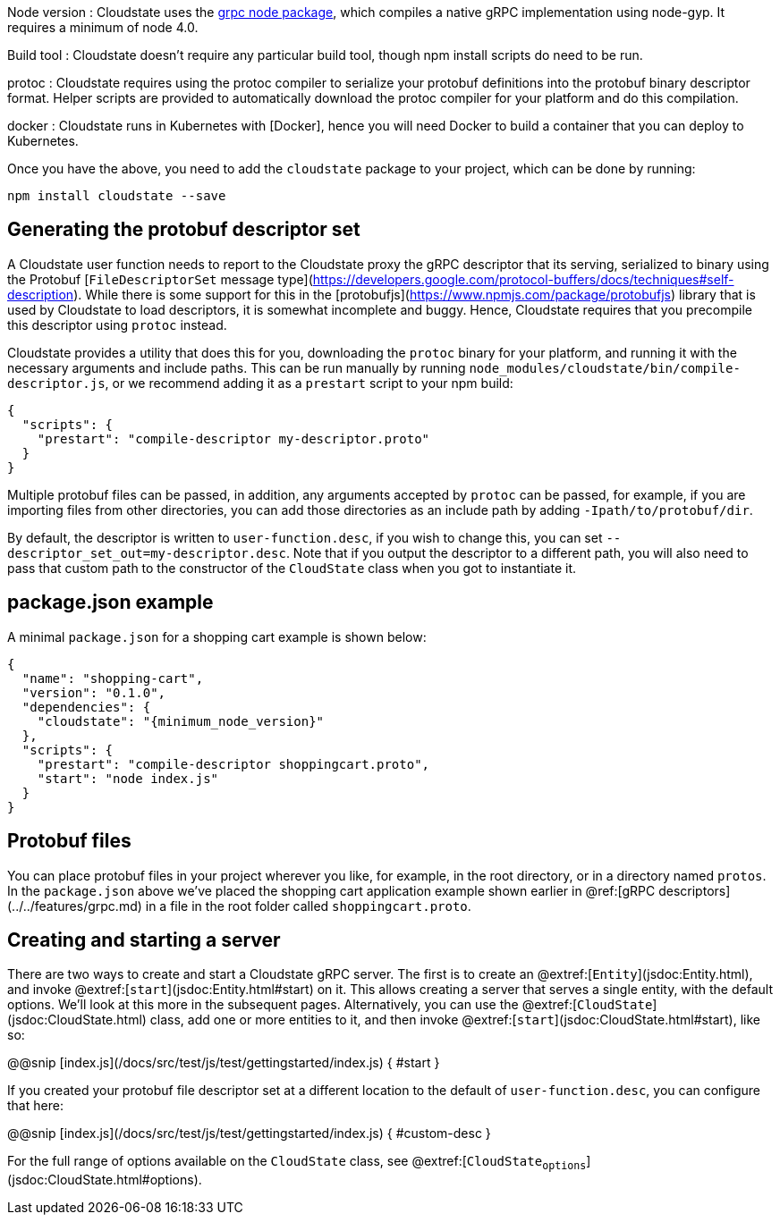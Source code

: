 

Node version
: Cloudstate uses the https://github.com/grpc/grpc-node[grpc node package], which compiles a native gRPC implementation using node-gyp. It requires a minimum of node 4.0.

Build tool
: Cloudstate doesn't require any particular build tool, though npm install scripts do need to be run.

protoc
: Cloudstate requires using the protoc compiler to serialize your protobuf definitions into the protobuf binary descriptor format. Helper scripts are provided to automatically download the protoc compiler for your platform and do this compilation.

docker
: Cloudstate runs in Kubernetes with [Docker], hence you will need Docker to build a container that you can deploy to Kubernetes.

Once you have the above, you need to add the `cloudstate` package to your project, which can be done by running:

```
npm install cloudstate --save
```

## Generating the protobuf descriptor set

A Cloudstate user function needs to report to the Cloudstate proxy the gRPC descriptor that its serving, serialized to binary using the Protobuf [`FileDescriptorSet` message type](https://developers.google.com/protocol-buffers/docs/techniques#self-description). While there is some support for this in the [protobufjs](https://www.npmjs.com/package/protobufjs) library that is used by Cloudstate to load descriptors, it is somewhat incomplete and buggy. Hence, Cloudstate requires that you precompile this descriptor using `protoc` instead.

Cloudstate provides a utility that does this for you, downloading the `protoc` binary for your platform, and running it with the necessary arguments and include paths. This can be run manually by running `node_modules/cloudstate/bin/compile-descriptor.js`, or we recommend adding it as a `prestart` script to your npm build:

[source,json]
----
{
  "scripts": {
    "prestart": "compile-descriptor my-descriptor.proto"
  }
}
----

Multiple protobuf files can be passed, in addition, any arguments accepted by `protoc` can be passed, for example, if you are importing files from other directories, you can add those directories as an include path by adding `-Ipath/to/protobuf/dir`.

By default, the descriptor is written to `user-function.desc`, if you wish to change this, you can set `--descriptor_set_out=my-descriptor.desc`. Note that if you output the descriptor to a different path, you will also need to pass that custom path to the constructor of the `CloudState` class when you got to instantiate it.

## package.json example

A minimal `package.json` for a shopping cart example is shown below:

[source,json,subs="attributes+"]
----
{
  "name": "shopping-cart",
  "version": "0.1.0",
  "dependencies": {
    "cloudstate": "{minimum_node_version}"
  },
  "scripts": {
    "prestart": "compile-descriptor shoppingcart.proto",
    "start": "node index.js"
  }
}
----

## Protobuf files

You can place protobuf files in your project wherever you like, for example, in the root directory, or in a directory named `protos`. In the `package.json` above we've placed the shopping cart application example shown earlier in @ref:[gRPC descriptors](../../features/grpc.md) in a file in the root folder called `shoppingcart.proto`.

## Creating and starting a server

There are two ways to create and start a Cloudstate gRPC server. The first is to create an @extref:[`Entity`](jsdoc:Entity.html), and invoke @extref:[`start`](jsdoc:Entity.html#start) on it. This allows creating a server that serves a single entity, with the default options. We'll look at this more in the subsequent pages. Alternatively, you can use the @extref:[`CloudState`](jsdoc:CloudState.html) class, add one or more entities to it, and then invoke @extref:[`start`](jsdoc:CloudState.html#start), like so:

@@snip [index.js](/docs/src/test/js/test/gettingstarted/index.js) { #start }

If you created your protobuf file descriptor set at a different location to the default of `user-function.desc`, you can configure that here:

@@snip [index.js](/docs/src/test/js/test/gettingstarted/index.js) { #custom-desc }


For the full range of options available on the `CloudState` class, see @extref:[`CloudState~options`](jsdoc:CloudState.html#~options).

